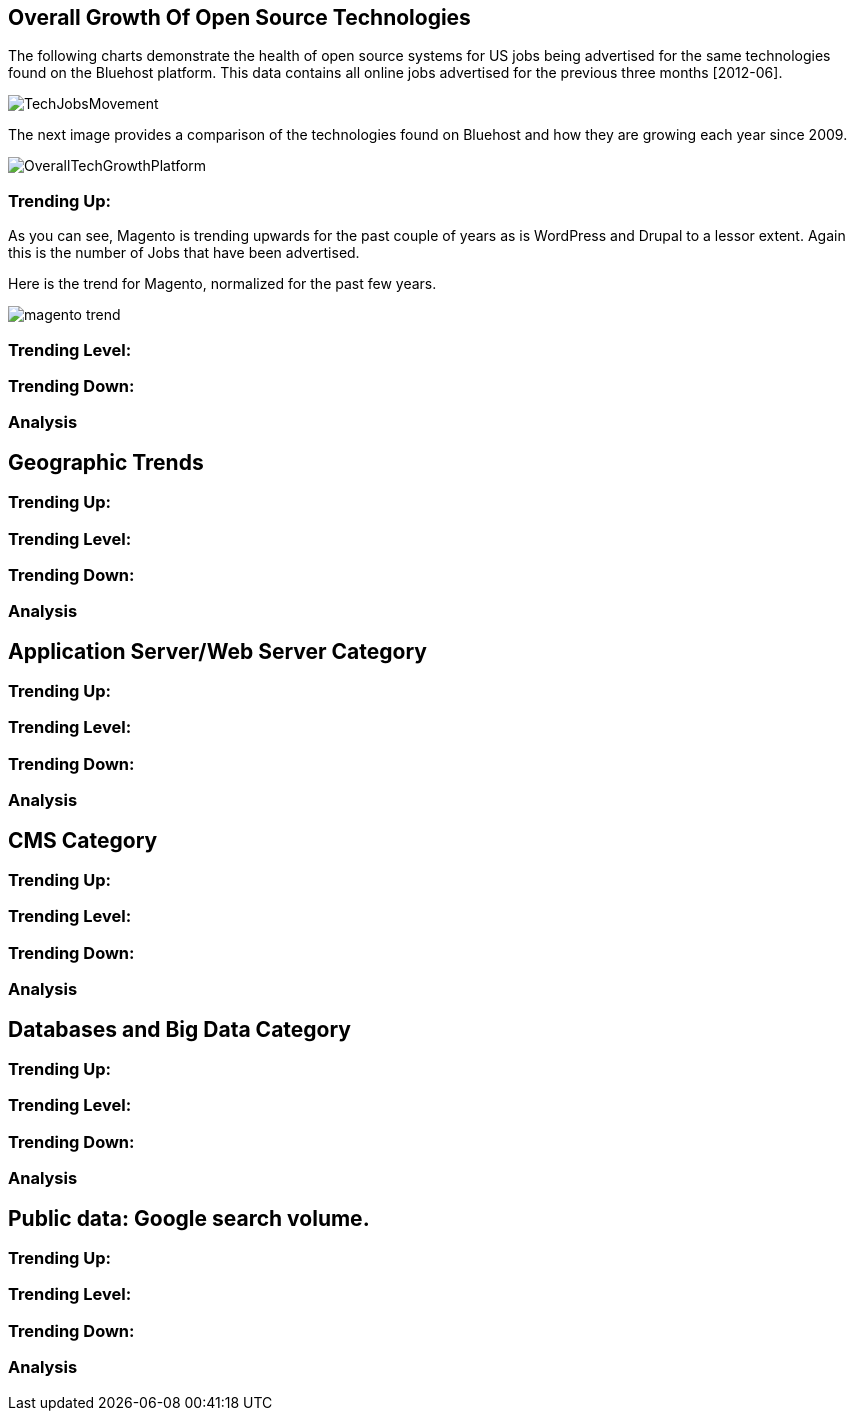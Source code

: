 :bookseries: radar

== Overall Growth Of Open Source Technologies

The following charts demonstrate the health of open source systems for US jobs being advertised for the same technologies found on the Bluehost platform. This data contains all online jobs advertised for the previous three months [2012-06].

image::images/TechJobsMovement.jpg[scalewidth="90%"]

The next image provides a comparison of the technologies found on Bluehost and how they are growing each year since 2009.  

image::images/OverallTechGrowthPlatform.jpg[scalewidth="90%"]

=== Trending Up:
As you can see, Magento is trending upwards for the past couple of years as is WordPress and Drupal to a lessor extent. Again this is the number of Jobs that have been advertised.

Here is the trend for Magento, normalized for the past few years.

image::images/magento_trend.jpg[scalewidth="90%"]

=== Trending Level:

=== Trending Down:

=== Analysis

== Geographic Trends

=== Trending Up:

=== Trending Level:

=== Trending Down:

=== Analysis

== Application Server/Web Server Category

=== Trending Up:

=== Trending Level:

=== Trending Down:

=== Analysis


== CMS Category

=== Trending Up:

=== Trending Level:

=== Trending Down:

=== Analysis

== Databases and Big Data Category

=== Trending Up:

=== Trending Level:

=== Trending Down:

=== Analysis

== Public data: Google search volume.

=== Trending Up:

=== Trending Level:

=== Trending Down:

=== Analysis
